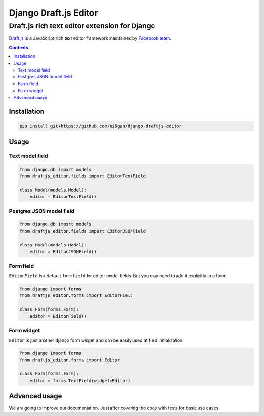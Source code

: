 """"""""""""""""""""""""
Django Draft.js Editor
""""""""""""""""""""""""
..................................................
Draft.js rich text editor extension for Django
..................................................

`Draft.js <https://github.com/facebook/draft-js>`_
is a JavaScript rich text editor framework maintained by
`Facebook team <https://github.com/facebook>`_.

.. contents:: Contents

=========================
Installation
=========================
.. code-block:: bash

    pip install git+https://github.com/mi6gan/django-draftjs-editor

===================
Usage
===================
------------------------
Text model field
------------------------

.. code-block:: python

    from django.db import models
    from draftjs_editor.fields import EditorTextField

    class Model(models.Model):
        editor = EditorTextField()

-----------------------------
Postgres JSON model field
-----------------------------

.. code-block:: python

    from django.db import models
    from draftjs_editor.fields import EditorJSONField

    class Model(models.Model):
        editor = EditorJSONField()

------------------------
Form field
------------------------
``EditorField`` is a default ``formfield`` for editor model fields.
But you may need to add it explicitly in a form:

.. code-block:: python

    from django import forms
    from draftjs_editor.forms import EditorField

    class Form(forms.Form):
        editor = EditorField()

------------------------
Form widget
------------------------
``Editor`` is just another django form widget and can be
easily used at field initialization:

.. code-block:: python

    from django import forms
    from draftjs_editor.forms import Editor

    class Form(forms.Form):
        editor = forms.TextField(widget=Editor)



===================
Advanced usage
===================
We are going to improve our documentation.
Just after covering the code with tests for basic use cases.
